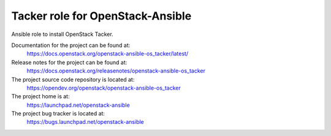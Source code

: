 =================================
Tacker role for OpenStack-Ansible
=================================

Ansible role to install OpenStack Tacker.

Documentation for the project can be found at:
  https://docs.openstack.org/openstack-ansible-os_tacker/latest/

Release notes for the project can be found at:
  https://docs.openstack.org/releasenotes/openstack-ansible-os_tacker

The project source code repository is located at:
  https://opendev.org/openstack/openstack-ansible-os_tacker

The project home is at:
  https://launchpad.net/openstack-ansible

The project bug tracker is located at:
  https://bugs.launchpad.net/openstack-ansible
